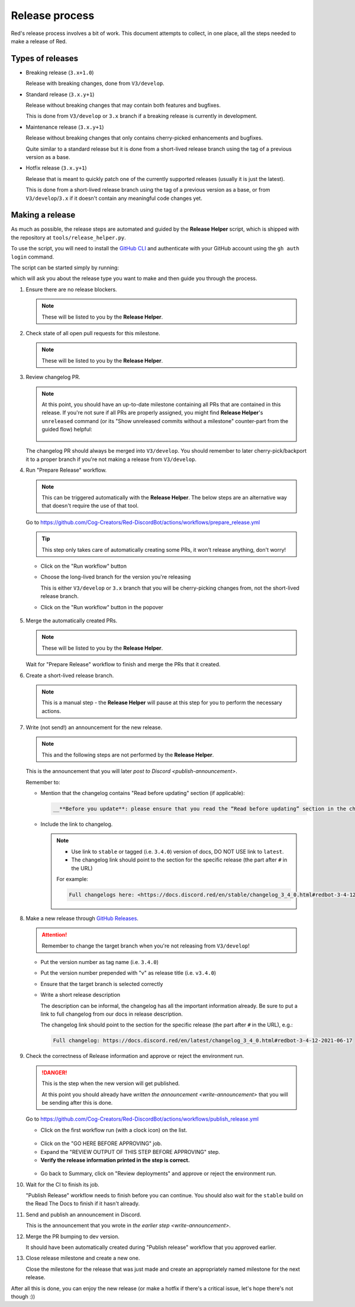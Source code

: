 Release process
===============

Red's release process involves a bit of work. This document attempts to collect,
in one place, all the steps needed to make a release of Red.

Types of releases
-----------------

- Breaking release (``3.x+1.0``)

  Release with breaking changes, done from ``V3/develop``.

- Standard release (``3.x.y+1``)

  Release without breaking changes that may contain both features and bugfixes.

  This is done from ``V3/develop`` or ``3.x`` branch
  if a breaking release is currently in development.

- Maintenance release (``3.x.y+1``)

  Release without breaking changes that only contains cherry-picked enhancements and bugfixes.

  Quite similar to a standard release but it is done from a short-lived release branch
  using the tag of a previous version as a base.

- Hotfix release (``3.x.y+1``)

  Release that is meant to quickly patch one of the currently supported releases
  (usually it is just the latest).

  This is done from a short-lived release branch using the tag of a previous version as a base,
  or from ``V3/develop``/``3.x`` if it doesn't contain any meaningful code changes yet.


Making a release
----------------

As much as possible, the release steps are automated and guided by the **Release Helper** script,
which is shipped with the repository at ``tools/release_helper.py``.

To use the script, you will need to install the `GitHub CLI <https://cli.github.com>`__
and authenticate with your GitHub account using the ``gh auth login`` command.

The script can be started simply by running:

.. prompt::

   .venv/bin/python tools/release_helper.py

which will ask you about the release type you want to make and then guide you through the process.

#. Ensure there are no release blockers.

   .. note::

      These will be listed to you by the **Release Helper**.

   .. tab:: Hotfix release

      You can *generally* skip this. Might still be worth checking
      in case there is some blocker related to release workflow that could potentially affect you.

   .. tab:: Everything else

      Look at the milestone for the next release and check if there are any Release Blockers
      (labelled as "Release Blocker" on the issue tracker) that need to be handled before the release.

#. Check state of all open pull requests for this milestone.

   .. note::

      These will be listed to you by the **Release Helper**.

   .. tab:: Hotfix release

      This is a hotfix release, you should focus on getting the critical fix out,
      the other PRs should not be important. However, you should still update the milestone
      to make your and others' job easier later.

   .. tab:: Everything else

      Decide which should be kept for the release, cooperate with another org member(s) on this.
      Move any pull requests not targeted for release to a new milestone with name of the release
      that should come after current one.

#. Review changelog PR.

   .. note::

      At this point, you should have an up-to-date milestone containing all PRs
      that are contained in this release. If you're not sure if all PRs are properly assigned,
      you might find **Release Helper**'s ``unreleased`` command (or its
      "Show unreleased commits without a milestone" counter-part from the guided flow) helpful:

      .. figure:: /_images/release-helper-changelog-unreleased.png
         :target: /_images/release-helper-changelog-unreleased.png

   The changelog PR should always be merged into ``V3/develop``. You should remember to later
   cherry-pick/backport it to a proper branch if you're not making a release from ``V3/develop``.

   .. tab:: Hotfix release

      Hotfix releases need to contain a changelog.

      It can be limited to a short description of what the hotfix release fixes, for example see:
      `Red 3.4.12 changelog <https://docs.discord.red/en/stable/changelog_3_4_0.html#redbot-3-4-12-2021-06-17>`__

   .. tab:: Everything else

      - Add (or ask PR author to add) any missing entries based on the release's milestone.

        You might find the **Release Helper**'s ``milestone`` command helpful here:

        .. figure:: /_images/release-helper-changelog-milestone.png
           :target: /_images/release-helper-changelog-milestone.png

      - Update the contributors list in the changelog using contributors list for the milestone
        that you can generate using **Release Helper**'s ``contributors`` command (or its
        "Get contributor list formatted for the changelog" counter-part from the guided flow):

        .. figure:: /_images/release-helper-changelog-contributor-list-standalone.png
           :target: /_images/release-helper-changelog-contributor-list-standalone.png

        .. figure:: /_images/release-helper-changelog-contributor-list.png
           :target: /_images/release-helper-changelog-contributor-list.png

      - Merge the PR once it's ready.

#. Run "Prepare Release" workflow.

   .. note::

      This can be triggered automatically with the **Release Helper**.
      The below steps are an alternative way that doesn't require the use of that tool.

   Go to https://github.com/Cog-Creators/Red-DiscordBot/actions/workflows/prepare_release.yml

   .. tip::

      This step only takes care of automatically creating some PRs,
      it won't release anything, don't worry!

   - Click on the "Run workflow" button
   - Choose the long-lived branch for the version you're releasing

     This is either ``V3/develop`` or ``3.x`` branch that you will be cherry-picking changes from,
     not the short-lived release branch.

   - Click on the "Run workflow" button in the popover

   .. figure:: /_images/prepare-release-workflow.png
      :target: /_images/prepare-release-workflow.png

#. Merge the automatically created PRs.

   .. note::

      These will be listed to you by the **Release Helper**.

   Wait for "Prepare Release" workflow to finish and merge the PRs that it created.

#. Create a short-lived release branch.

   .. note::

      This is a manual step - the **Release Helper** will pause at this step
      for you to perform the necessary actions.

   .. tab:: Hotfix release

      .. note::

         This does not apply if you're releasing from the long-lived branch
         (i.e. ``V3/develop`` or ``3.x``).

      - Create a branch named ``V3/release/VERSION_TO_RELEASE_HERE`` based off
        a tag of previous version.

        This can be done with the command:

        .. prompt::

            git checkout -b V3/release/VERSION_TO_RELEASE_HERE PREVIOUS_VERSION

      - Cherry-pick the critical fix, the changelog, the automated PRs, and the version bump.
      - Push the branch to upstream repository (Cog-Creators/Red-DiscordBot)

        With a typical setup where ``upstream`` remote points to upstream repository
        and ``origin`` points to user's fork, this can be done with the command:

        .. prompt::

            git push -u upstream V3/release/VERSION_TO_RELEASE_HERE

   .. tab:: Maintenance release

      - Create a branch named ``V3/release/VERSION_TO_RELEASE_HERE`` based off
        a tag of previous version.

        This can be done with the command:

        .. prompt::

            git checkout -b V3/release/VERSION_TO_RELEASE_HERE PREVIOUS_VERSION

      - Cherry-pick the relevant changes, the changelog, the automated PRs, and the version bump.
      - Push the branch to upstream repository (Cog-Creators/Red-DiscordBot)

        With a typical setup where ``upstream`` remote points to upstream repository
        and ``origin`` points to user's fork, this can be done with the command:

        .. prompt::

            git push -u upstream V3/release/VERSION_TO_RELEASE_HERE

   .. tab:: Breaking or standard release

      This does not apply.

   .. _write-announcement:

#. Write (not send!) an announcement for the new release.

   .. note::

      This and the following steps are not performed by the **Release Helper**.

   This is the announcement that you will later `post to Discord <publish-announcement>`.

   Remember to:

   - Mention that the changelog contains "Read before updating" section (if applicable):

     .. code:: markdown

         __**Before you update**: please ensure that you read the “Read before updating” section in the changelogs first.__

   - Include the link to changelog.

     .. note::

         - Use link to ``stable`` or tagged (i.e. ``3.4.0``) version of docs,
           DO NOT USE link to ``latest``.
         - The changelog link should point to the section for the specific release
           (the part after ``#`` in the URL)

         For example:

         .. code:: markdown

            Full changelogs here: <https://docs.discord.red/en/stable/changelog_3_4_0.html#redbot-3-4-12-2021-06-17>

#. Make a new release through `GitHub Releases <https://github.com/Cog-Creators/Red-DiscordBot/releases/new>`__.

   .. attention::

      Remember to change the target branch when you're not releasing from ``V3/develop``!

   - Put the version number as tag name (i.e. ``3.4.0``)
   - Put the version number prepended with "v" as release title (i.e. ``v3.4.0``)
   - Ensure that the target branch is selected correctly
   - Write a short release description

     The description can be informal, the changelog has all the important information already.
     Be sure to put a link to full changelog from our docs in release description.

     The changelog link should point to the section for the specific release
     (the part after ``#`` in the URL), e.g.:

     .. code:: markdown

         Full changelog: https://docs.discord.red/en/latest/changelog_3_4_0.html#redbot-3-4-12-2021-06-17

   .. figure:: /_images/drafting-new-release.png
      :target: /_images/drafting-new-release.png

#. Check the correctness of Release information and approve or reject the environment run.

   .. danger::

      This is the step when the new version will get published.

      At this point you should already have `written the announcement <write-announcement>`
      that you will be sending after this is done.

   Go to https://github.com/Cog-Creators/Red-DiscordBot/actions/workflows/publish_release.yml

   - Click on the first workflow run (with a clock icon) on the list.

   .. figure:: /_images/publish-release-workflow-list.png
      :target: /_images/publish-release-workflow-list.png

   - Click on the "GO HERE BEFORE APPROVING" job.
   - Expand the "REVIEW OUTPUT OF THIS STEP BEFORE APPROVING" step.
   - **Verify the release information printed in the step is correct.**

   .. figure:: /_images/publish-release-job.png
      :target: /_images/publish-release-job.png

   - Go back to Summary, click on "Review deployments" and approve or reject the environment run.

#. Wait for the CI to finish its job.

   "Publish Release" workflow needs to finish before you can continue.
   You should also wait for the ``stable`` build on the Read The Docs to finish if it hasn't already.

   .. _publish-announcement:

#. Send and publish an announcement in Discord.

   This is the announcement that you wrote in `the earlier step <write-announcement>`.

#. Merge the PR bumping to dev version.

   It should have been automatically created during "Publish release" workflow
   that you approved earlier.

#. Close release milestone and create a new one.

   Close the milestone for the release that was just made
   and create an appropriately named milestone for the next release.

After all this is done, you can enjoy the new release
(or make a hotfix if there's a critical issue, let's hope there's not though :))
